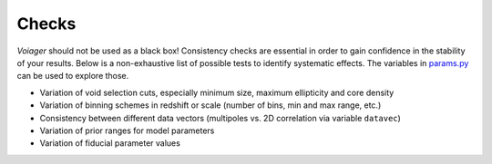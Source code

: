 .. _checks:

Checks
======

*Voiager* should not be used as a black box! Consistency checks are essential in order to gain confidence in the stability of your results. Below is a non-exhaustive list of possible tests to identify systematic effects. The variables in `params.py <https://github.com/nhamaus/Voiager/blob/main/voiager/params.py>`_ can be used to explore those.

- Variation of void selection cuts, especially minimum size, maximum ellipticity and core density
- Variation of binning schemes in redshift or scale (number of bins, min and max range, etc.)
- Consistency between different data vectors (multipoles vs. 2D correlation via variable ``datavec``)
- Variation of prior ranges for model parameters
- Variation of fiducial parameter values